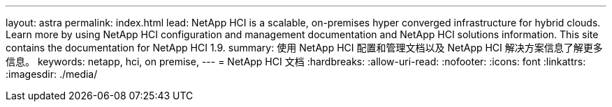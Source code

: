 ---
layout: astra 
permalink: index.html 
lead: NetApp HCI is a scalable, on-premises hyper converged infrastructure for hybrid clouds. Learn more by using NetApp HCI configuration and management documentation and NetApp HCI solutions information. This site contains the documentation for NetApp HCI 1.9. 
summary: 使用 NetApp HCI 配置和管理文档以及 NetApp HCI 解决方案信息了解更多信息。 
keywords: netapp, hci, on premise, 
---
= NetApp HCI 文档
:hardbreaks:
:allow-uri-read: 
:nofooter: 
:icons: font
:linkattrs: 
:imagesdir: ./media/


